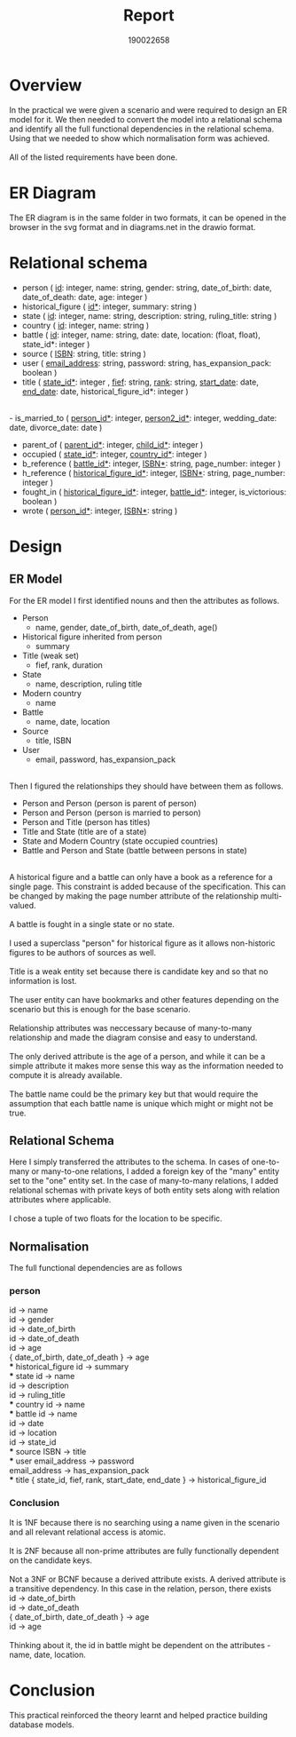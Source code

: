 #+TITLE: Report
#+AUTHOR: 190022658
#+OPTIONS: toc:nil
#+OPTIONS: ^:nil
#+OPTIONS: inline:t

* Overview
In the practical we were given a scenario and were required to design an ER model for it. We then needed to convert the model into a relational schema and identify all the full functional dependencies in the relational schema. Using that we needed to show which normalisation form was achieved.\\
\\
All of the listed requirements have been done.
* ER Diagram
The ER diagram is in the same folder in two formats, it can be opened in the browser in the svg format and in diagrams.net in the drawio format.
[[./er-diagram.drawio.png]]
* Relational schema
- person ( _id_: integer, name: string, gender: string, date_of_birth: date, date_of_death: date, age: integer )
- historical_figure ( _id*_: integer, summary: string )
- state ( _id_: integer, name: string, description: string, ruling_title: string )
- country ( _id_: integer, name: string )
- battle ( _id_: integer, name: string, date: date, location: (float, float), state_id*: integer )
- source ( _ISBN_: string, title: string )
- user ( _email_address_: string, password: string, has_expansion_pack: boolean )
- title ( _state_id*_: integer , _fief_: string, _rank_: string, _start_date_: date, _end_date_: date, historical_figure_id*: integer )
\\
- is_married_to ( _person_id*_: integer, _person2_id*_: integer, wedding_date: date, divorce_date: date )
- parent_of ( _parent_id*_: integer, _child_id*_: integer )
- occupied ( _state_id*_: integer, _country_id*_: integer )
- b_reference ( _battle_id*_: integer, _ISBN*_: string, page_number: integer )
- h_reference ( _historical_figure_id*_: integer, _ISBN*_: string, page_number: integer )
- fought_in ( _historical_figure_id*_: integer, _battle_id*_: integer, is_victorious: boolean )
- wrote ( _person_id*_: integer, _ISBN*_: string )

* Design
** ER Model
For the ER model I first identified nouns and then the attributes as follows.
- Person
  - name, gender, date_of_birth, date_of_death, age()
- Historical figure inherited from person
  - summary
- Title (weak set)
  - fief, rank, duration
- State
  - name, description, ruling title
- Modern country
  - name
- Battle
  - name, date, location
- Source
  - title, ISBN
- User
  - email, password, has_expansion_pack
\\
Then I figured the relationships they should have between them as follows.
- Person and Person (person is parent of person)
- Person and Person (person is married to person)
- Person and Title (person has titles)
- Title and State (title are of a state)
- State and Modern Country (state occupied countries)
- Battle and Person and State (battle between persons in state)
\\
A historical figure and a battle can only have a book as a reference for a single page. This constraint is added because of the specification. This can be changed by making the page number attribute of the relationship multi-valued.\\
\\
A battle is fought in a single state or no state.\\
\\
I used a superclass "person" for historical figure as it allows non-historic figures to be authors of sources as well.\\
\\
Title is a weak entity set because there is candidate key and so that no information is lost.\\
\\
The user entity can have bookmarks and other features depending on the scenario but this is enough for the base scenario.\\
\\
Relationship attributes was neccessary because of many-to-many relationship and made the diagram consise and easy to understand.\\
\\
The only derived attribute is the age of a person, and while it can be a simple attribute it makes more sense this way as the information needed to compute it is already available.\\
\\
The battle name could be the primary key but that would require the assumption that each battle name is unique which might or might not be true.

** Relational Schema
Here I simply transferred the attributes to the schema. In cases of one-to-many or many-to-one relations, I added a foreign key of the "many" entity set to the "one" entity set. In the case of many-to-many relations, I added relational schemas with private keys of both entity sets along with relation attributes where applicable.\\
\\
I chose a tuple of two floats for the location to be specific.
** Normalisation
The full functional dependencies are as follows
*** person
id -> name\\
id -> gender\\
id -> date_of_birth\\
id -> date_of_death\\
id -> age\\
{ date_of_birth, date_of_death } -> age\\
*** historical_figure
id -> summary\\
*** state
id -> name\\
id -> description\\
id -> ruling_title\\
*** country
id -> name\\
*** battle
id -> name\\
id -> date\\
id -> location\\
id -> state_id\\
*** source
ISBN -> title\\
*** user
email_address -> password\\
email_address -> has_expansion_pack\\
*** title
{ state_id, fief, rank, start_date, end_date } -> historical_figure_id\\

*** Conclusion
It is 1NF because there is no searching using a name given in the scenario and all relevant relational access is atomic.\\
\\
It is 2NF because all non-prime attributes are fully functionally dependent on the candidate keys.\\
\\
Not a 3NF or BCNF because a derived attribute exists. A derived attribute is a transitive dependency. In this case in the relation, person, there exists\\
id -> date_of_birth\\
id -> date_of_death\\
{ date_of_birth, date_of_death } -> age\\
id -> age\\
\\
Thinking about it, the id in battle might be dependent on the attributes - name, date, location.

* Conclusion
This practical reinforced the theory learnt and helped practice building database models.
